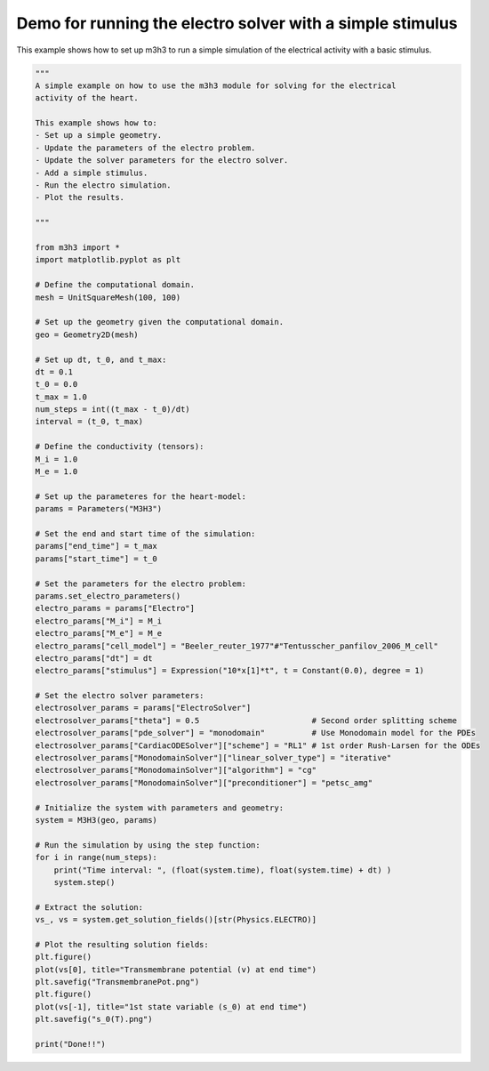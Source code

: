Demo for running the electro solver with a simple stimulus
===========================================================
This example shows how to set up m3h3 to run a simple simulation 
of the electrical activity with a basic stimulus. 

.. code-block:: python 
    
    """ 
    A simple example on how to use the m3h3 module for solving for the electrical 
    activity of the heart. 

    This example shows how to:
    - Set up a simple geometry. 
    - Update the parameters of the electro problem.
    - Update the solver parameters for the electro solver. 
    - Add a simple stimulus.
    - Run the electro simulation. 
    - Plot the results. 

    """

    from m3h3 import *
    import matplotlib.pyplot as plt 

    # Define the computational domain.
    mesh = UnitSquareMesh(100, 100)

    # Set up the geometry given the computational domain.
    geo = Geometry2D(mesh)

    # Set up dt, t_0, and t_max: 
    dt = 0.1
    t_0 = 0.0
    t_max = 1.0
    num_steps = int((t_max - t_0)/dt)
    interval = (t_0, t_max)

    # Define the conductivity (tensors):
    M_i = 1.0
    M_e = 1.0

    # Set up the parameteres for the heart-model: 
    params = Parameters("M3H3")

    # Set the end and start time of the simulation: 
    params["end_time"] = t_max
    params["start_time"] = t_0 

    # Set the parameters for the electro problem: 
    params.set_electro_parameters()
    electro_params = params["Electro"]
    electro_params["M_i"] = M_i
    electro_params["M_e"] = M_e
    electro_params["cell_model"] = "Beeler_reuter_1977"#"Tentusscher_panfilov_2006_M_cell"
    electro_params["dt"] = dt
    electro_params["stimulus"] = Expression("10*x[1]*t", t = Constant(0.0), degree = 1)

    # Set the electro solver parameters: 
    electrosolver_params = params["ElectroSolver"]
    electrosolver_params["theta"] = 0.5                        # Second order splitting scheme
    electrosolver_params["pde_solver"] = "monodomain"          # Use Monodomain model for the PDEs
    electrosolver_params["CardiacODESolver"]["scheme"] = "RL1" # 1st order Rush-Larsen for the ODEs
    electrosolver_params["MonodomainSolver"]["linear_solver_type"] = "iterative"
    electrosolver_params["MonodomainSolver"]["algorithm"] = "cg"
    electrosolver_params["MonodomainSolver"]["preconditioner"] = "petsc_amg"

    # Initialize the system with parameters and geometry:
    system = M3H3(geo, params)

    # Run the simulation by using the step function:
    for i in range(num_steps):
        print("Time interval: ", (float(system.time), float(system.time) + dt) )
        system.step()

    # Extract the solution:
    vs_, vs = system.get_solution_fields()[str(Physics.ELECTRO)]

    # Plot the resulting solution fields:
    plt.figure()
    plot(vs[0], title="Transmembrane potential (v) at end time")
    plt.savefig("TransmembranePot.png")
    plt.figure()
    plot(vs[-1], title="1st state variable (s_0) at end time")
    plt.savefig("s_0(T).png")

    print("Done!!")